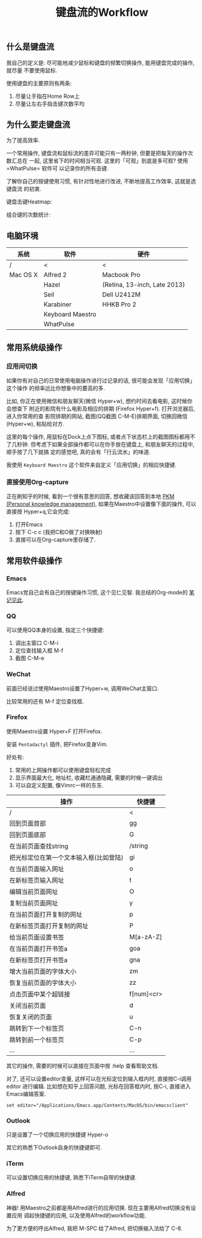 #+TITLE: 键盘流的Workflow
#+TAGS:效率, Workflow

** 什么是键盘流

我自己的定义是: 尽可能地减少鼠标和键盘的频繁切换操作, 能用键盘完成的操作,就尽量
不要使用鼠标.

使用键盘的主要原则有两条:

1. 尽量让手指在Home Row上
2. 尽量让左右手指击键次数平均

** 为什么要走键盘流

为了提高效率.

一个常用操作, 键盘流和鼠标流的差异可能只有一两秒钟, 但要是把每天的操作次数汇总在
一起, 这里省下的时间相当可观. 这里的「可观」到底是多可观? 使用=WhatPulse= 软件可
以记录你的所有击键.

了解你自己的按键使用习惯, 有针对性地进行改进, 不断地提高工作效率, 这就是选键盘流
的初衷.

键盘击键Heatmap:

[[./images/heatmap.png]]

组合键的次数统计:

[[./images/combination.png]]

** 电脑环境

| 系统     | 软件             | 硬件                         |
|----------+------------------+------------------------------|
| /        | <                | <                            |
| Mac OS X | Alfred 2         | Macbook Pro                  |
|          | Hazel            | (Retina, 13-inch, Late 2013) |
|          | Seil             | Dell U2412M                  |
|          | Karabiner        | HHKB Pro 2                   |
|          | Keyboard Maestro |                              |
|          | WhatPulse        |                              |

** 常用系统级操作

*** 应用间切换

如果你有对自己的日常使用电脑操作进行过记录的话, 很可能会发现「应用切换」这个操作
的频率远比你想象中的要高的多.

比如, 你正在使用微信和朋友聊天(微信 Hyper+w), 想约时间去看电影, 这时候你会想查下
附近的影院有什么电影及相应的排期 (Firefox Hyper+f). 打开浏览器后, 进入你常用的查
影院排期的网站, 截图(QQ截图 C-M-E)排期界面, 切换回微信(Hyper+w), 粘贴给对方.

这里的每个操作, 用鼠标在Dock上点下图标, 或者点下状态栏上的截图图标都用不了几秒钟.
但考虑下如果全部操作都可以在你手放在键盘上, 和朋友聊天的过程中, 顺手按了几下就搞
定的感觉吧, 真的会有「行云流水」的味道.

我使用 =Keyboard Maestro= 这个软件来自定义「应用切换」的相应快捷键.

[[./images/app-switch.png]]

*** 直接使用Org-capture

正在刷知乎的时候, 看到一个很有意思的回答, 想收藏该回答到本地
[[http://www.lijigang.com/blog/2015/06/12/%25E4%25BD%25A0%25E7%259A%2584%25E7%259F%25A5%25E8%25AF%2586%25E9%259C%2580%25E8%25A6%2581%25E7%25AE%25A1%25E7%2590%2586/][PKM
(Personal knowledge management)]], 如果在Maestro中设置像下面的操作, 可以直接按
Hyper+q,它会完成:

1. 打开Emacs
2. 按下 C-c c (我把C和O做了对换映射)
3. 直接可以在Org-capture里存储了.

[[./images/org-capture.png]]

** 常用软件级操作

[[./images/application.png]]

*** Emacs

Emacs党自己会有自己的按键操作习惯, 这个见仁见智. 我总结的Org-mode的
[[http://t.cn/R2jUo3R][笔记见此]].

*** QQ

可以使用QQ本身的设置, 指定三个快捷键:

1. 调出主窗口 C-M-i
2. 定位查找输入框 M-f
3. 截图 C-M-e

*** WeChat

前面已经说过使用Maestro设置了Hyper+w, 调用WeChat主窗口.

比较常用的还有 M-f 定位查找框.

*** Firefox

使用Maestro设置 Hyper+F 打开Firefox.

安装 =Pentadactyl= 插件, 把Firefox变身Vim.

好处有:

1. 常用的上网操作都可以使用键盘轻松完成
2. 显示界面最大化, 地址栏, 收藏栏通通隐藏, 需要的时候一键调出
3. 可以自定义配置, 像Vimrc一样的东东.

| 操作                                   | 快捷键     |
|----------------------------------------+------------|
| /                                      | <          |
| 回到页面首部                           | gg         |
| 回到页面底部                           | G          |
| 在当前页面查找string                   | /string    |
| 把光标定位在第一个文本输入框(比如登陆) | gi         |
| 在当前页面输入网址                     | o          |
| 在新标签页输入网址                     | t          |
| 编辑当前页面网址                       | O          |
| 复制当前页面网址                       | y          |
| 在当前页面打开复制的网址               | p          |
| 在新标签页面打开复制的网址             | P          |
| 给当前页面设置书签                     | M[a-zA-Z]  |
| 在当前页面打开书签a                    | goa        |
| 在新标签页打开书签a                    | gna        |
| 增大当前页面的字体大小                 | zm         |
| 恢复当前页面的字体大小                 | zz         |
| 点击页面中某个超链接                   | f[num]<cr> |
| 关闭当前页面                           | d          |
| 恢复关闭的页面                         | u          |
| 跳转到下一个标签页                     | C-n        |
| 跳转到前一个标签页                     | C-p        |
| ...                                    | ...        |

其它的操作, 需要的时候可以直接在页面中按 :help 查看帮助文档.

对了, 还可以设置editor变量, 这样可以在光标定位到输入框内时, 直接按C-i调用editor
进行编辑. 比如想在知乎上回答问题, 光标在回答框内时, 按C-i, 直接进入Emacs编辑答案.

#+BEGIN_SRC
set editor="/Applications/Emacs.app/Contents/MacOS/bin/emacsclient"
#+END_SRC

*** Outlook

只是设置了一个切换应用的快捷键 Hyper-o

其它的熟悉下Outlook自身的快捷键即可.

*** iTerm

可以设置切换应用的快捷键, 熟悉下iTerm自带的快捷键.

*** Alfred

神器! 用Maestro之前都是用Alfred进行的应用切换. 现在主要用Alfred切换没有设置应用
调起快捷键的应用, 以及使用Alfred的workflow功能.

为了更方便的呼出Alfred, 我把 M-SPC 给了Alfred, 把切换输入法给了 C-8.
